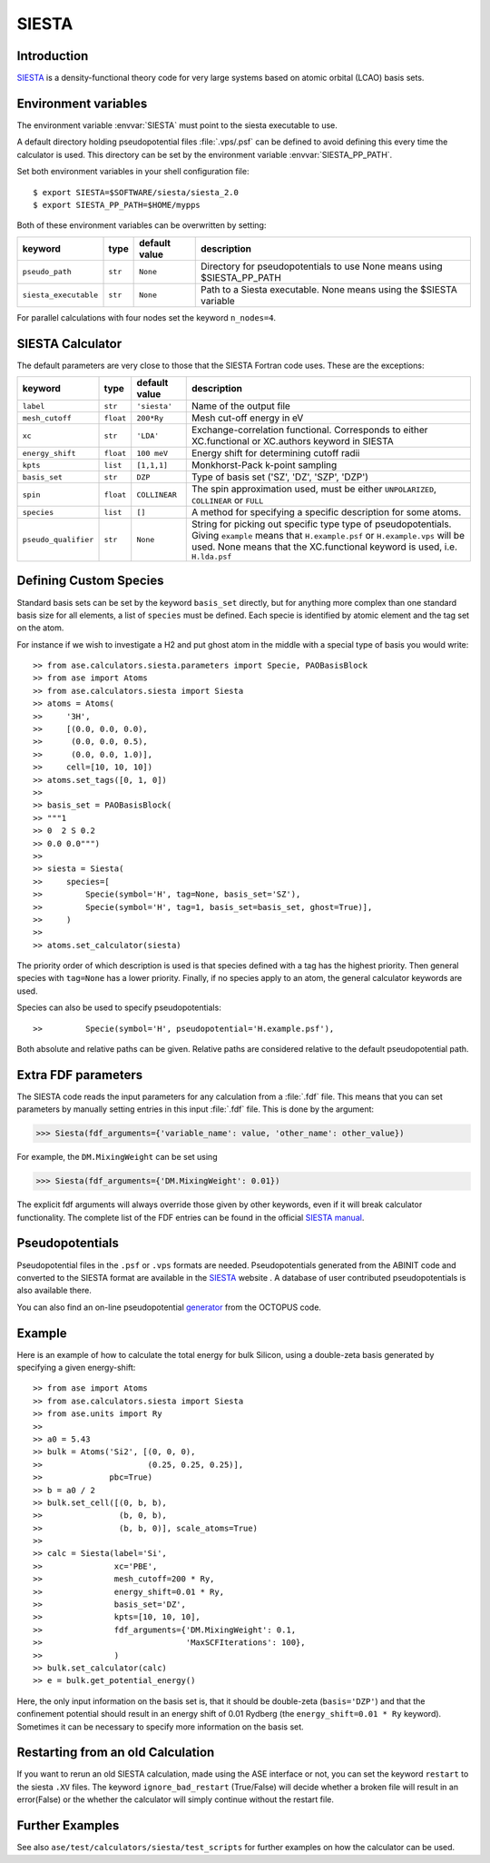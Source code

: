 .. module:: ase.calculators.siesta

======
SIESTA
======

Introduction
============

SIESTA_ is a density-functional theory code for very large systems
based on atomic orbital (LCAO) basis sets.


.. _SIESTA: http://www.uam.es/siesta/



Environment variables
=====================

The environment variable :envvar:`SIESTA` must point to the siesta
executable to use.

A default directory holding pseudopotential files :file:`.vps/.psf` can be
defined to avoid defining this every time the calculator is used.  
This directory can be set by the environment variable
:envvar:`SIESTA_PP_PATH`.

Set both environment variables in your shell configuration file:

.. highlight:: bash

::

  $ export SIESTA=$SOFTWARE/siesta/siesta_2.0
  $ export SIESTA_PP_PATH=$HOME/mypps

.. highlight:: python

Both of these environment variables can be overwritten by setting:

===================== ========= ============= =====================================
keyword               type      default value description
===================== ========= ============= =====================================
``pseudo_path``       ``str``   ``None``      Directory for pseudopotentials to use
                                              None means using $SIESTA_PP_PATH
``siesta_executable`` ``str``   ``None``      Path to a Siesta executable. None 
                                              means using the $SIESTA variable
===================== ========= ============= =====================================

For parallel calculations with four nodes set the keyword ``n_nodes=4``.

SIESTA Calculator
=================

The default parameters are very close to those that the SIESTA Fortran
code uses.  These are the exceptions:

==================== ========= ============= =====================================
keyword              type      default value description
==================== ========= ============= =====================================
``label``            ``str``   ``'siesta'``  Name of the output file
``mesh_cutoff``      ``float`` ``200*Ry``    Mesh cut-off energy in eV
``xc``               ``str``   ``'LDA'``     Exchange-correlation functional.
                                             Corresponds to either XC.functional 
                                             or XC.authors keyword in SIESTA
``energy_shift``     ``float`` ``100 meV``   Energy shift for determining cutoff 
                                             radii
``kpts``             ``list``  ``[1,1,1]``   Monkhorst-Pack k-point sampling
``basis_set``        ``str``   ``DZP``       Type of basis set ('SZ', 'DZ', 'SZP',
                                             'DZP')
``spin``             ``float`` ``COLLINEAR`` The spin approximation used, must be
                                             either ``UNPOLARIZED``, ``COLLINEAR``
                                             or ``FULL``
``species``          ``list``  ``[]``        A method for specifying a specific 
                                             description for some atoms.
``pseudo_qualifier`` ``str``   ``None``      String for picking out specific type
                                             type of pseudopotentials. Giving 
                                             ``example`` means that 
                                             ``H.example.psf`` or 
                                             ``H.example.vps`` will be used. None
                                             means that the XC.functional keyword
                                             is used, i.e. ``H.lda.psf``
==================== ========= ============= =====================================

Defining Custom Species
=======================
Standard basis sets can be set by the keyword ``basis_set`` directly, but for 
anything more complex than one standard basis size for all elements,  
a list of ``species`` must be defined. Each specie is identified by atomic 
element and the tag set on the atom.

For instance if we wish to investigate a H2 and put ghost atom in the middle
with a special type of basis you would write::

>> from ase.calculators.siesta.parameters import Specie, PAOBasisBlock
>> from ase import Atoms
>> from ase.calculators.siesta import Siesta
>> atoms = Atoms(
>>     '3H',
>>     [(0.0, 0.0, 0.0),
>>      (0.0, 0.0, 0.5),
>>      (0.0, 0.0, 1.0)],
>>     cell=[10, 10, 10])
>> atoms.set_tags([0, 1, 0])
>>
>> basis_set = PAOBasisBlock(
>> """1
>> 0  2 S 0.2
>> 0.0 0.0""")
>>
>> siesta = Siesta(
>>     species=[
>>         Specie(symbol='H', tag=None, basis_set='SZ'),
>>         Specie(symbol='H', tag=1, basis_set=basis_set, ghost=True)],
>>     )
>> 
>> atoms.set_calculator(siesta)
 
The priority order of which description is used is that species
defined with a tag has the highest priority. Then general species 
with ``tag=None`` has a lower priority. Finally, if no species apply
to an atom, the general calculator keywords are used.

Species can also be used to specify pseudopotentials::

>>         Specie(symbol='H', pseudopotential='H.example.psf'),

Both absolute and relative paths can be given.
Relative paths are considered relative to the default pseudopotential 
path.


Extra FDF parameters
====================

The SIESTA code reads the input parameters for any calculation from a
:file:`.fdf` file. This means that you can set parameters by manually setting
entries in this input :file:`.fdf` file. This is done by the argument:

>>> Siesta(fdf_arguments={'variable_name': value, 'other_name': other_value})

For example, the ``DM.MixingWeight`` can be set using

>>> Siesta(fdf_arguments={'DM.MixingWeight': 0.01})

The explicit fdf arguments will always override those given by other 
keywords, even if it will break calculator functionality.
The complete list of the FDF entries can be found in the official `SIESTA
manual`_.

.. _SIESTA manual: http://departments.icmab.es/leem/siesta/Documentation/Manuals/manuals.html


Pseudopotentials
================

Pseudopotential files in the ``.psf`` or ``.vps`` formats are needed.
Pseudopotentials generated from the ABINIT code and converted to
the SIESTA format are available in the `SIESTA`_ website . A database of user
contributed pseudopotentials is also available there.

You can also find an on-line pseudopotential generator_ from the
OCTOPUS code.

.. _generator: http://www.tddft.org/programs/octopus/wiki/index.php/Pseudopotentials


Example
=======

Here is an example of how to calculate the total energy for bulk Silicon,
using a double-zeta basis generated by specifying a given energy-shift::

>> from ase import Atoms
>> from ase.calculators.siesta import Siesta
>> from ase.units import Ry
>> 
>> a0 = 5.43
>> bulk = Atoms('Si2', [(0, 0, 0),
>>                      (0.25, 0.25, 0.25)],
>>              pbc=True)
>> b = a0 / 2
>> bulk.set_cell([(0, b, b),
>>                (b, 0, b),
>>                (b, b, 0)], scale_atoms=True)
>> 
>> calc = Siesta(label='Si',
>>               xc='PBE',
>>               mesh_cutoff=200 * Ry,
>>               energy_shift=0.01 * Ry,
>>               basis_set='DZ',
>>               kpts=[10, 10, 10],
>>               fdf_arguments={'DM.MixingWeight': 0.1,
>>                              'MaxSCFIterations': 100},
>>               )
>> bulk.set_calculator(calc)
>> e = bulk.get_potential_energy()

Here, the only input information on the basis set is, that it should
be double-zeta (``basis='DZP'``) and that the confinement potential
should result in an energy shift of 0.01 Rydberg (the
``energy_shift=0.01 * Ry`` keyword). Sometimes it can be necessary to specify
more information on the basis set. 

Restarting from an old Calculation
==================================

If you want to rerun an old SIESTA calculation, made using the ASE
interface or not, you can set the keyword ``restart`` to the siesta ``.XV`` 
files. The keyword ``ignore_bad_restart`` (True/False) will decide whether
a broken file will result in an error(False) or the whether the calculator
will simply continue without the restart file.

Further Examples
================
See also ``ase/test/calculators/siesta/test_scripts`` for further examples
on how the calculator can be used.

